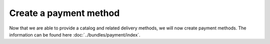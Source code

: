 =======================
Create a payment method
=======================
Now that we are able to provide a catalog and related delivery methods, we will now create payment methods. The information can be found here :doc:`../bundles/payment/index`.